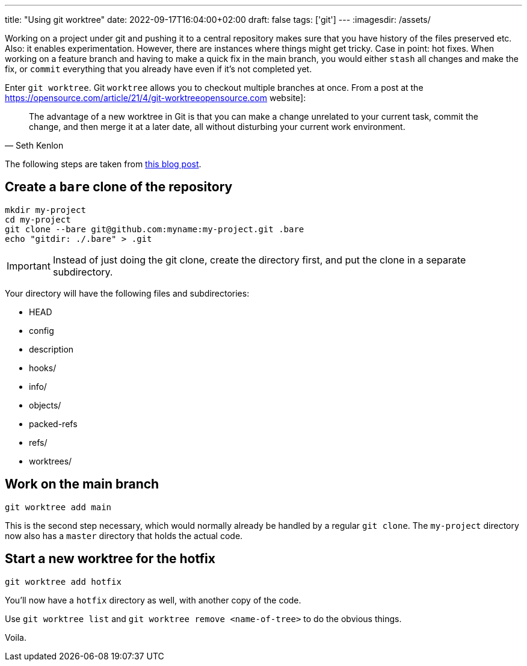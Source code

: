 ---
title: "Using git worktree"
date: 2022-09-17T16:04:00+02:00
draft: false
tags: ['git']
---
:imagesdir: /assets/

Working on a project under git and pushing it to a central repository makes sure that you have history of the files preserved etc. Also: it enables experimentation. However, there are instances where things might get tricky. Case in point: hot fixes. When working on a feature branch and having to make a quick fix in the main branch, you would either `stash` all changes and make the fix, or `commit` everything that you already have even if it's not completed yet.

Enter `git worktree`. Git `worktree` allows you to checkout multiple branches at once. From a post at the https://opensource.com/article/21/4/git-worktreeopensource.com website]:

[quote, Seth Kenlon]
____
The advantage of a new worktree in Git is that you can make a change unrelated to your current task, commit the change, and then merge it at a later date, all without disturbing your current work environment.
____

The following steps are taken from https://morgan.cugerone.com/blog/how-to-use-git-worktree-and-in-a-clean-way/[this blog post].

== Create a `bare` clone of the repository
```
mkdir my-project
cd my-project
git clone --bare git@github.com:myname:my-project.git .bare
echo "gitdir: ./.bare" > .git
```

IMPORTANT: Instead of just doing the git clone, create the directory first, and put the clone in a separate subdirectory.

Your directory will have the following files and subdirectories:

* HEAD
* config
* description
* hooks/
* info/
* objects/
* packed-refs
* refs/
* worktrees/

== Work on the main branch
```
git worktree add main
```
This is the second step necessary, which would normally already be handled by a regular `git clone`. The `my-project` directory now also has a `master` directory that holds the actual code.

== Start a new worktree for the hotfix
```
git worktree add hotfix
```
You'll now have a `hotfix` directory as well, with another copy of the code.

Use `git worktree list` and `git worktree remove <name-of-tree>` to do the obvious things.

Voila.